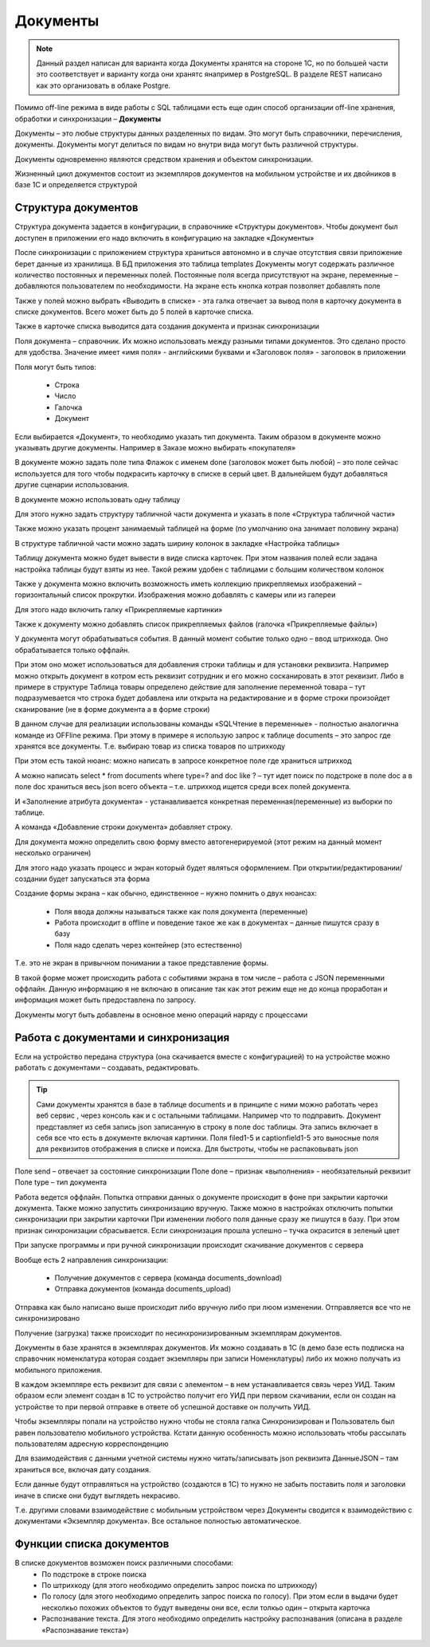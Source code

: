 .. SimpleUI documentation master file, created by
   sphinx-quickstart on Sat May 16 14:23:51 2020.
   You can adapt this file completely to your liking, but it should at least
   contain the root `toctree` directive.

Документы
============

.. note:: Данный раздел написан для варианта когда Документы хранятся на стороне 1С, но по большей части это соответствует и варианту когда они хранятс янапример в PostgreSQL. В разделе REST написано как это организовать в облаке Postgre.


Помимо off-line режима в виде работы с SQL таблицами есть еще один способ организации off-line хранения, обработки и синхронизации – **Документы**

Документы – это любые структуры данных разделенных по видам. Это могут быть справочники, перечисления, документы. Документы могут делиться по видам но внутри вида могут быть различной структуры.

Документы одновременно являются средством хранения и объектом синхронизации.

Жизненный цикл документов состоит из экземпляров документов на мобильном устройстве и их двойников в базе 1С и определяется структурой



 
.. image:: _static/docs_pic1.jpg
       :scale: 100%
       :align: center

Структура документов
---------------------

Структура документа задается в  конфигурации, в справочнике «Структуры документов». Чтобы документ был доступен в приложении его надо включить в конфигурацию на закладке «Документы»

.. image:: _static/docs_pic2.jpg
       :scale: 100%
       :align: center

После синхронизации с приложением структура храниться автономно и в случае отсутствия связи приложение берет данные из хранилища. В БД приложения это таблица templates
Документы могут содержать различное количество постоянных и переменных полей. Постоянные поля всегда присутствуют на экране, переменные – добавляются пользователем по необходимости. На экране есть кнопка котрая позволяет добавлять поле

.. image:: _static/docs_pic3.jpg
       :scale: 100%
       :align: center

Также у полей можно выбрать «Выводить в списке» - эта галка отвечает за вывод поля в карточку документа в списке документов. Всего может быть до 5 полей в карточке списка.

Также в карточке списка выводится дата создания документа и признак синхронизации

Поля документа – справочник. Их можно использовать между разными типами документов. Это сделано просто для удобства. Значение имеет «имя поля» - английскими буквами и «Заголовок поля» - заголовок в приложении

Поля могут быть типов:

 * Строка
 * Число
 * Галочка
 * Документ

Если выбирается «Документ», то необходимо указать тип документа. Таким образом в документе можно указывать другие документы. Например в Заказе можно выбирать «покупателя»

В документе можно задать поле типа Флажок с именем done (заголовок может быть любой) – это поле сейчас используется для того чтобы подкрасить карточку в списке в серый цвет. В дальнейшем будут добавляться другие сценарии использования.

В документе можно использовать одну таблицу

Для этого нужно задать структуру табличной части документа и указать в поле «Структура табличной части»

.. image:: _static/docs_pic4.jpg
       :scale: 100%
       :align: center

Также можно указать процент занимаемый таблицей на форме (по умолчанию она занимает половину экрана)

В структуре табличной части можно задать ширину колонок в закладке «Настройка таблицы»

Таблицу документа можно будет вывести в виде списка карточек. При этом названия полей если задана настройка таблицы будут взяты из нее. Такой режим удобен с таблицами с большим количеством колонок

.. image:: _static/docs_pic5.jpg
       :scale: 100%
       :align: center

Также у документа можно включить возможность иметь коллекцию прикрепляемых изображений – горизонтальный список прокрутки. Изображения можно добавлять с камеры или из галереи

Для этого надо включить галку «Прикрепляемые картинки»

Также к документу можно добавлять список прикрепляемых файлов (галочка «Прикрепляемые файлы»)

У документа могут обрабатываться события. В данный момент событие только одно – ввод штрихкода. Оно обрабатывается только оффлайн.

При этом оно может использоваться для добавления строки таблицы и для установки реквизита. Например можно открыть документ в котром есть реквизит сотрудник и его можно сосканировать в этот реквизит. Либо в примере в структуре Таблица товары определено действие для заполнение переменной товара – тут подразумевается что строка будет добавлена или открыта на редактирование и в форме строки произойдет сканирование (не в форме документа а в форме строки)

В данном случае для реализации использованы команды «SQLЧтение в переменные» - полностью аналогична команде из OFFline режима. При этому в примере я использую запрос к таблице documents – это запрос где хранятся все документы. Т.е. выбираю товар из списка товаров по штрихкоду

При этом есть такой нюанс: можно  написать в запросе конкретное поле где храниться штрихкод

А можно написать select * from documents where type=? and doc like ? – тут идет поиск по подстроке в поле doc  а в поле doc храниться весь json всего объекта – т.е. штрихкод ищется среди всех полей документа.

И «Заполнение атрибута документа» - устанавливается конкретная переменная(переменные) из выборки по таблице. 

А команда «Добавление строки документа» добавляет строку.

Для документа можно определить свою  форму вместо автогенерируемой (этот режим на данный момент несколько ограничен)

.. image:: _static/docs_pic6.jpg
       :scale: 100%
       :align: center


Для этого надо указать процесс и экран который будет являться оформлением. При открытии/редактировании/создании будет запускаться эта форма

Создание формы экрана – как обычно, единственное – нужно помнить о двух нюансах:

 * Поля ввода должны называться также как поля документа (переменные)
 * Работа происходит в offline и поведение такое же как в документах – данные пишутся сразу в базу
 * Поля надо сделать через контейнер (это естественно)

Т.е. это не экран в привычном понимании а такое представление формы. 

В такой форме может происходить работа с событиями экрана в том числе – работа с JSON переменными оффлайн. Данную информацию я не включаю в описание так как этот режим еще не до конца проработан и информация может быть предоставлена по запросу.

Документы могут быть добавлены в основное меню операций наряду с процессами

.. image:: _static/docs_pic7.jpg
       :scale: 100%
       :align: center

Работа с документами и синхронизация
-------------------------------------

Если на устройство передана структура (она скачивается вместе с конфигурацией) то на устройстве можно работать с документами – создавать, редактировать.

.. tip:: Сами документы хранятся в базе в таблице documents и в принципе с ними можно работать через веб сервис , через консоль как и с остальными таблицами. Например что то подправить. Документ представляет из себя запись json записанную в строку в поле doc таблицы. Эта запись включает в себя все что есть в документе включая картинки. Поля filed1-5 и captionfield1-5 это выносные поля для реквизитов отображения в списке и поиска. Для быстроты, чтобы не распаковывать json
Поле send – отвечает за состояние синхронизации
Поле done – признак «выполнения» - необязательный реквизит
Поле type – тип документа

Работа ведется оффлайн. Попытка отправки данных о документе происходит в фоне при закрытии карточки документа. Также можно запустить синхронизацию вручную. Также можно в настройках отключить попытки синхронизации при закрытии карточки
При изменении любого поля данные сразу же пишутся в базу. При этом признак синхронизации сбрасывается. Если синхронизация прошла успешно – тучка окрасится в зеленый цвет

.. image:: _static/docs_pic8.jpg
       :scale: 100%
       :align: center

При запуске программы и при ручной синхронизации происходит скачивание документов с сервера

Вообще есть 2 направления синхронизации:

 * Получение документов с сервера (команда documents_download)
 * Отправка документов (команда documents_upload)

Отправка как было написано выше происходит либо вручную либо при люом изменении. Отправляется все что не синхронизировано

Получение (загрузка) также происходит по несинхронизированным экземплярам документов. 

Документы в базе хранятся в экземплярах документов. Их можно создавать в 1С (в демо базе есть подписка на справочник номенклатура которая создает экземпляры при записи Номенклатуры) либо их можно получать из мобильного приложения.

В каждом экземпляре есть реквизит для связи с элементом – в нем устанавливается связь через УИД. Таким образом если элемент создан в 1С то устройство получит его УИД при первом скачивании, если он создан на устройстве то при первой отправке в ответе об успешной доставке он получить УИД.

Чтобы экземпляры  попали на устройство нужно чтобы не стояла галка Синхронизирован и Пользователь был равен пользователю мобильного устройства. Кстати данную особенность можно использовать чтобы рассылать пользователям адресную корреспонденцию

.. image:: _static/docs_pic9.jpg
       :scale: 100%
       :align: center


Для взаимодействия с данными учетной системы нужно читать/записывать json реквизита ДанныеJSON – там храниться все, включая дату создания.

Если данные будут отправляться на устройство (создаются в 1С) то нужно не забыть поставить поля и заголовки иначе в списке они будут выглядеть некрасиво.

Т.е. другими словами взаимодействие c мобильным устройством через Документы сводится к взаимодействию с документами «Экземпляр документа». Все остальное полностью автоматическое.

Функции списка документов
---------------------------

.. image:: _static/docs_pic10.jpg
       :scale: 100%
       :align: center


В списке документов возможен поиск различными способами:
 * По подстроке в строке поиска
 * По штрихкоду (для этого необходимо определить запрос поиска по штрихкоду)
 * По голосу (для этого необходимо определить запрос поиска по голосу). При этом если в выдачи будет несколкьо похожих объектов то будут выведены они все, если толкьо один – открыта карточка
 * Распознавание текста. Для этого необходимо определить настройку распознавания (описана в разделе «Распознавание текста»)


